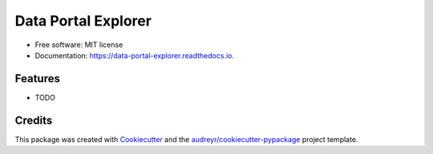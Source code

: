 ====================
Data Portal Explorer
====================


.. image:: https://img.shields.io/pypi/v/data_portal_explorer.svg
        :target: https://pypi.python.org/pypi/data_portal_explorer

.. image:: https://img.shields.io/travis/kingsdigitallab/data_portal_explorer.svg
        :target: https://travis-ci.org/kingsdigitallab/data_portal_explorer

.. image:: https://readthedocs.org/projects/data-portal-explorer/badge/?version=latest
        :target: https://data-portal-explorer.readthedocs.io/en/latest/?badge=latest
        :alt: Documentation Status


.. image:: https://pyup.io/repos/github/kingsdigitallab/data_portal_explorer/shield.svg
     :target: https://pyup.io/repos/github/kingsdigitallab/data_portal_explorer/
     :alt: Updates



 This package contains tools to extract metadata from CKAN instances which can be used to study data portals as infrastructures from the perspective of social/cultural research.


* Free software: MIT license
* Documentation: https://data-portal-explorer.readthedocs.io.


Features
--------

* TODO

Credits
-------

This package was created with Cookiecutter_ and the `audreyr/cookiecutter-pypackage`_ project template.

.. _Cookiecutter: https://github.com/audreyr/cookiecutter
.. _`audreyr/cookiecutter-pypackage`: https://github.com/audreyr/cookiecutter-pypackage
